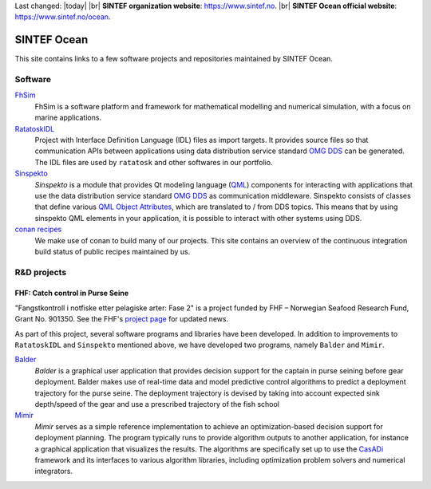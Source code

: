 
.. |br| raw:: html

  <br />

Last changed: |today| |br|
**SINTEF organization website**: `https://www.sintef.no <https://www.sintef.no>`_. |br|
**SINTEF Ocean official website**: `https://www.sintef.no/ocean <https://www.sintef.no/ocean>`_.

SINTEF Ocean
------------

This site contains links to a few software projects and repositories maintained by
SINTEF Ocean.

Software
~~~~~~~~

`FhSim <https://fhsim.no/>`_
    FhSim is a software platform and framework for mathematical modelling and
    numerical simulation, with a focus on marine applications.

`RatatoskIDL <https://sintef-ocean.github.io/ratatoskidl>`_
    Project with Interface Definition Language (IDL) files as import
    targets. It provides source files so that communication APIs between applications using data
    distribution service standard `OMG DDS <https://www.omg.org/spec/DDS/About-DDS/>`_ can be generated. The IDL files are used by ``ratatosk``
    and other softwares in our portfolio.

`Sinspekto <https://sintef-ocean.github.io/sinspekto>`_
    *Sinspekto* is a module that provides Qt modeling language (`QML <https://doc.qt.io/qt-5/qtqml-index.html>`_)
    components for interacting with applications that use the data distribution service
    standard `OMG DDS <https://www.omg.org/spec/DDS/About-DDS/>`_ as communication middleware. Sinspekto consists of classes that
    define various `QML Object Attributes <https://doc.qt.io/qt-5/qtqml-syntax-objectattributes.html>`_, which are translated to / from DDS topics. This
    means that by using sinspekto QML elements in your application, it is possible to
    interact with other systems using DDS.

`conan recipes <https://sintef-ocean.github.io/status-conan-recipes/>`_
    We make use of conan to build many of our projects. This site
    contains an overview of the continuous integration build status of public recipes
    maintained by us.

R&D projects
~~~~~~~~~~~~

FHF: Catch control in Purse Seine
^^^^^^^^^^^^^^^^^^^^^^^^^^^^^^^^^

.. image:: ./static/fkin.png
    :align: left
    :width: 180

"Fangstkontroll i notfiske etter pelagiske arter: Fase 2" is a project funded by FHF –
Norwegian Seafood Research Fund, Grant No. 901350. See the FHF's `project page <https://www.fhf.no/prosjekter/prosjektbasen/901350/>`_ for
updated news.

As part of this project, several software programs and libraries have been
developed. In addition to improvements to ``RatatoskIDL`` and ``Sinspekto`` mentioned
above, we have developed two programs, namely ``Balder`` and ``Mimir``.

`Balder <https://sintef-ocean.github.io/balder>`_
    *Balder* is a graphical user application that provides decision support for
    the captain in purse seining before gear deployment. Balder makes use of real-time
    data and model predictive control algorithms to predict a deployment trajectory for
    the purse seine. The deployment trajectory is devised by taking into account expected
    sink depth/speed of the gear and use a prescribed trajectory of the fish school

`Mimir <https://sintef-ocean.github.io/mimir>`_
    *Mimir* serves as a simple reference implementation to achieve an
    optimization-based decision support for deployment planning. The program typically
    runs to provide algorithm outputs to another application, for instance a graphical
    application that visualizes the results. The algorithms are specifically set up to
    use the `CasADi <https://web.casadi.org>`_ framework and its interfaces to various algorithm libraries, including
    optimization problem solvers and numerical integrators.

